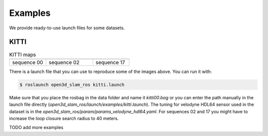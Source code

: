 ===============
Examples
===============

We provide ready-to-use launch files for some datasets.


KITTI
-----------


.. list-table:: KITTI maps
   :widths: 35 45 35
   :header-rows: 1

   * - |pic1|
     - |pic2|
     - |pic3|
   * - sequence 00
     - sequence 02
     - sequence 17


.. |pic1| image:: ../images/kitti00.png
   :scale: 20%
   
.. |pic2| image:: ../images/kitti02.png
   :scale: 20%
   
.. |pic3| image:: ../images/kitti17.png
   :scale: 20%
   

There is a launch file that you can use to reproduce some of the images above. You can run it with:

.. code-block:: console

   $ roslaunch open3d_slam_ros kitti.launch

Make sure that you place the rosbag in the data folder and name it *kitti00.bag* or you can enter the path manually in the launch file directly (*open3d_slam_ros/launch/examples/kitti.launch*).
The tuning for velodyne HDL64 sensor used in the dataset is in the *open3d_slam_ros/param/params_velodyne_hdl64.yaml*. For sequences 02 and 17 you might have to increase the loop closure search radius to 40 meters.



TODO add more examples
